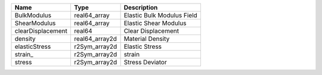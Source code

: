 

================= ============== ========================== 
Name              Type           Description                
================= ============== ========================== 
BulkModulus       real64_array   Elastic Bulk Modulus Field 
ShearModulus      real64_array   Elastic Shear Modulus      
clearDisplacement real64         Clear Displacement         
density           real64_array2d Material Density           
elasticStress     r2Sym_array2d  Elastic Stress             
strain_           r2Sym_array2d  strain                     
stress            r2Sym_array2d  Stress Deviator            
================= ============== ========================== 


